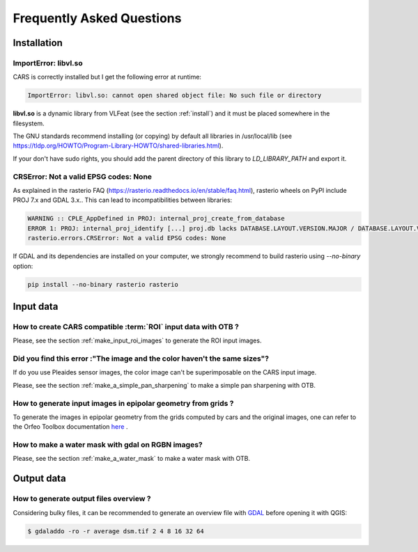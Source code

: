 .. _faq:

==========================
Frequently Asked Questions
==========================


Installation
============


ImportError: libvl.so
---------------------

CARS is correctly installed but I get the following error at runtime:

.. code-block:: console

    ImportError: libvl.so: cannot open shared object file: No such file or directory


**libvl.so** is a dynamic library from VLFeat (see the section :ref:`install`) and it must be placed somewhere in the filesystem.

The GNU standards recommend installing (or copying) by default all libraries in /usr/local/lib (see https://tldp.org/HOWTO/Program-Library-HOWTO/shared-libraries.html).

If your don't have sudo rights, you should add the parent directory of this library to `LD_LIBRARY_PATH` and export it.


CRSError: Not a valid EPSG codes: None
--------------------------------------

As explained in the rasterio FAQ (https://rasterio.readthedocs.io/en/stable/faq.html), rasterio wheels on PyPI include PROJ 7.x and GDAL 3.x.. This can lead to incompatibilities between libraries:

.. code-block:: console

   WARNING :: CPLE_AppDefined in PROJ: internal_proj_create_from_database
   ERROR 1: PROJ: internal_proj_identify [...] proj.db lacks DATABASE.LAYOUT.VERSION.MAJOR / DATABASE.LAYOUT.VERSION.MINOR metadata. It comes from another PROJ installation.
   rasterio.errors.CRSError: Not a valid EPSG codes: None


If GDAL and its dependencies are installed on your computer, we strongly recommend to build rasterio using `--no-binary` option:

.. code-block:: console

   pip install --no-binary rasterio rasterio


Input data
==========

How to create CARS compatible :term:`ROI` input data with OTB ?
---------------------------------------------------------------

Please, see the section :ref:`make_input_roi_images` to generate the ROI input images.


Did you find this error :"The image and the color haven't the same sizes"?
--------------------------------------------------------------------------

If do you use Pleaides sensor images, the color image can't be superimposable on the CARS input image.

Please, see the section :ref:`make_a_simple_pan_sharpening` to make a simple pan sharpening with OTB.


How to generate input images in epipolar geometry from grids ?
---------------------------------------------------------------

To generate the images in epipolar geometry from the grids computed by cars and the original images, one can refer to the Orfeo Toolbox documentation `here <https://www.orfeo-toolbox.org/CookBook/recipes/stereo.html#resample-images-in-epipolar-geometry>`_ .


How to make a water mask with gdal on RGBN images?
---------------------------------------------------

Please, see the section :ref:`make_a_water_mask` to make a water mask with OTB.


Output data
===========

How to generate output files overview ?
---------------------------------------

Considering bulky files, it can be recommended to generate an overview file with `GDAL`_ before opening it with QGIS:

.. code-block:: console

    $ gdaladdo -ro -r average dsm.tif 2 4 8 16 32 64


.. _`GDAL`: https://gdal.org/


